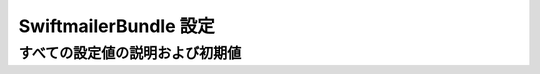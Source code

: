 .. 2011/07/04 jptomo 8ac37d1c76f2d6ad73fd1d24b73ee159542c719d

.. index::
   single: Configuration Reference; Swiftmailer

SwiftmailerBundle 設定
===============================

すべての設定値の説明および初期値
--------------------------

.. configuration-block::

    .. code-block:: yaml

        swiftmailer:
            transport:            smtp
            username:             ~
            password:             ~
            host:                 localhost
            port:                 false
            encryption:           ~
            auth_mode:            ~
            spool:
                type:                 file
                path:                 %kernel.cache_dir%/swiftmailer/spool
            sender_address:       ~
            antiflood:
                threshold:            99
                sleep:                0
            delivery_address:     ~
            disable_delivery:     ~
            logging:              true